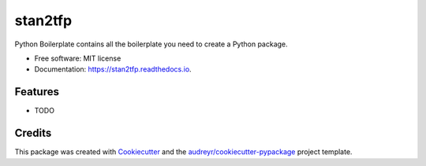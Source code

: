 ========
stan2tfp
========


.. image:: https://img.shields.io/pypi/v/stan2tfp.svg
        :target: https://pypi.python.org/pypi/stan2tfp

.. image:: https://img.shields.io/travis/adamhaber/stan2tfp.svg
        :target: https://travis-ci.org/adamhaber/stan2tfp

.. image:: https://readthedocs.org/projects/stan2tfp/badge/?version=latest
        :target: https://stan2tfp.readthedocs.io/en/latest/?badge=latest
        :alt: Documentation Status




Python Boilerplate contains all the boilerplate you need to create a Python package.


* Free software: MIT license
* Documentation: https://stan2tfp.readthedocs.io.


Features
--------

* TODO

Credits
-------

This package was created with Cookiecutter_ and the `audreyr/cookiecutter-pypackage`_ project template.

.. _Cookiecutter: https://github.com/audreyr/cookiecutter
.. _`audreyr/cookiecutter-pypackage`: https://github.com/audreyr/cookiecutter-pypackage
